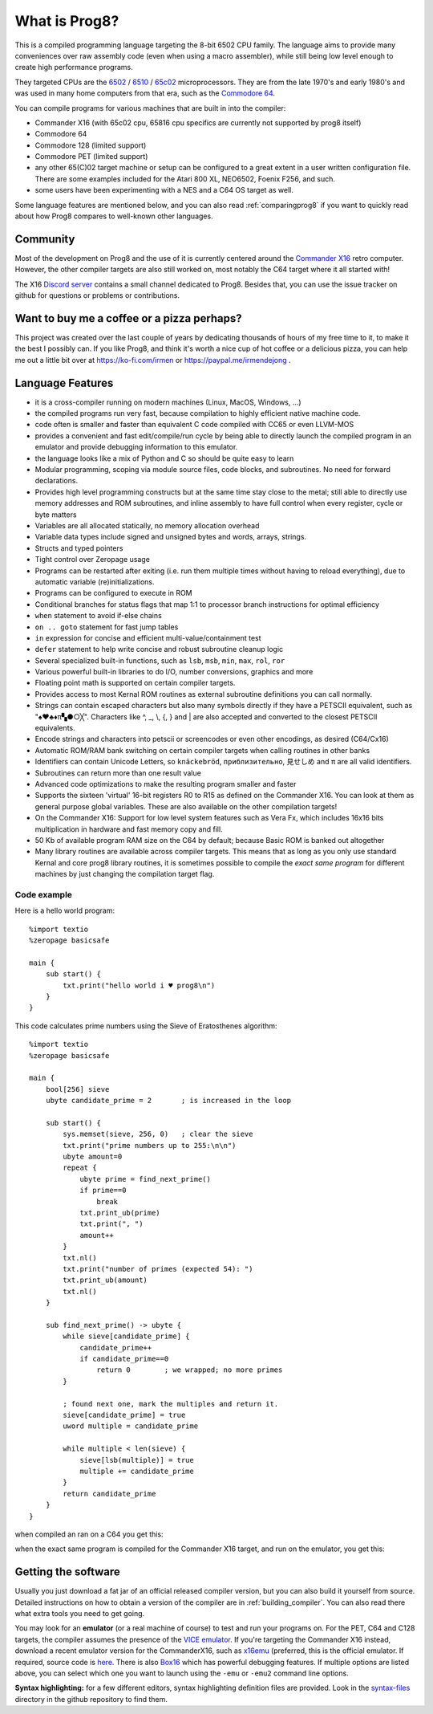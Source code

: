 
*************************************
What is Prog8?
*************************************

This is a compiled programming language targeting the 8-bit 6502 CPU family.
The language aims to provide many conveniences over raw assembly code (even when using a macro assembler),
while still being low level enough to create high performance programs.

They targeted CPUs are the `6502 <https://en.wikipedia.org/wiki/MOS_Technology_6502>`_ /
`6510 <https://en.wikipedia.org/wiki/MOS_Technology_6510>`_ /
`65c02 <https://en.wikipedia.org/wiki/MOS_Technology_65C02>`_ microprocessors.
They are from the late 1970's and early 1980's and was used in many home computers from that era,
such as the `Commodore 64 <https://en.wikipedia.org/wiki/Commodore_64>`_.

You can compile programs for various machines that are built in into the compiler:

* Commander X16  (with 65c02 cpu, 65816 cpu specifics are currently not supported by prog8 itself)
* Commodore 64
* Commodore 128 (limited support)
* Commodore PET (limited support)
* any other 65(C)02 target machine or setup can be configured to a great extent in a user written configuration file.
  There are some examples included for the Atari 800 XL, NEO6502, Foenix F256, and such.
* some users have been experimenting with a NES and a C64 OS target as well.

Some language features are mentioned below, and you can also read :ref:`comparingprog8` if you
want to quickly read about how Prog8 compares to well-known other languages.


Community
^^^^^^^^^
Most of the development on Prog8 and the use of it is currently centered around
the `Commander X16 <https://www.commanderx16.com/>`_ retro computer.
However, the other compiler targets are also still worked on,  most notably the C64 target where it all started with!

The X16 `Discord server <https://discord.gg/nS2PqEC>`_ contains a small channel
dedicated to Prog8. Besides that, you can use the issue tracker on github for questions or problems or contributions.

Want to buy me a coffee or a pizza perhaps?
^^^^^^^^^^^^^^^^^^^^^^^^^^^^^^^^^^^^^^^^^^^
This project was created over the last couple of years by dedicating thousands of hours of my free time to it, to make it the best I possibly can.
If you like Prog8, and think it's worth a nice cup of hot coffee or a delicious pizza,
you can help me out a little bit over at https://ko-fi.com/irmen or https://paypal.me/irmendejong .


.. image:: _static/cube3d.png
    :width: 33%
    :alt: 3d rotating sprites
.. image:: _static/wizzine.png
    :width: 33%
    :alt: Simple wizzine sprite effect
.. image:: _static/tehtriz.png
    :width: 33%
    :alt: Fully playable tetris clone

.. image:: _static/rrgame.png
    :width: 33%
    :alt: BoulderDash(tm) clone for the X16
.. image:: _static/x16paint.png
    :width: 33%
    :alt: Paint program for the X16
.. image:: _static/x16chess.png
    :width: 33%
    :alt: Chess program for the X16


Language Features
^^^^^^^^^^^^^^^^^

- it is a cross-compiler running on modern machines (Linux, MacOS, Windows, ...)
- the compiled programs run very fast, because compilation to highly efficient native machine code.
- code often is smaller and faster than equivalent C code compiled with CC65 or even LLVM-MOS
- provides a convenient and fast edit/compile/run cycle by being able to directly launch
  the compiled program in an emulator and provide debugging information to this emulator.
- the language looks like a mix of Python and C so should be quite easy to learn
- Modular programming, scoping via module source files, code blocks, and subroutines. No need for forward declarations.
- Provides high level programming constructs but at the same time stay close to the metal;
  still able to directly use memory addresses and ROM subroutines,
  and inline assembly to have full control when every register, cycle or byte matters
- Variables are all allocated statically, no memory allocation overhead
- Variable data types include signed and unsigned bytes and words, arrays, strings.
- Structs and typed pointers
- Tight control over Zeropage usage
- Programs can be restarted after exiting (i.e. run them multiple times without having to reload everything), due to automatic variable (re)initializations.
- Programs can be configured to execute in ROM
- Conditional branches for status flags that map 1:1 to processor branch instructions for optimal efficiency
- ``when`` statement to avoid if-else chains
- ``on .. goto`` statement for fast jump tables
- ``in`` expression for concise and efficient multi-value/containment test
- ``defer`` statement to help write concise and robust subroutine cleanup logic
- Several specialized built-in functions, such as ``lsb``, ``msb``, ``min``, ``max``, ``rol``, ``ror``
- Various powerful built-in libraries to do I/O, number conversions, graphics and more
- Floating point math is supported on certain compiler targets.
- Provides access to most Kernal ROM routines as external subroutine definitions you can call normally.
- Strings can contain escaped characters but also many symbols directly if they have a PETSCII equivalent, such as "♠♥♣♦π▚●○╳". Characters like ^, _, \\, {, } and | are also accepted and converted to the closest PETSCII equivalents.
- Encode strings and characters into petscii or screencodes or even other encodings, as desired (C64/Cx16)
- Automatic ROM/RAM bank switching on certain compiler targets when calling routines in other banks
- Identifiers can contain Unicode Letters, so ``knäckebröd``, ``приблизительно``, ``見せしめ`` and ``π`` are all valid identifiers.
- Subroutines can return more than one result value
- Advanced code optimizations to make the resulting program smaller and faster
- Supports the sixteen 'virtual' 16-bit registers R0 to R15 as defined on the Commander X16. You can look at them as general purpose global variables. These are also available on the other compilation targets!
- On the Commander X16: Support for low level system features such as Vera Fx, which includes 16x16 bits multiplication in hardware and fast memory copy and fill.
- 50 Kb of available program RAM size on the C64 by default; because Basic ROM is banked out altogether
- Many library routines are available across compiler targets. This means that as long as you only use standard Kernal
  and core prog8 library routines, it is sometimes possible to compile the *exact same program* for different machines by just changing the compilation target flag.


Code example
------------

Here is a hello world program::

    %import textio
    %zeropage basicsafe

    main {
        sub start() {
            txt.print("hello world i ♥ prog8\n")
        }
    }

This code calculates prime numbers using the Sieve of Eratosthenes algorithm::

    %import textio
    %zeropage basicsafe

    main {
        bool[256] sieve
        ubyte candidate_prime = 2       ; is increased in the loop

        sub start() {
            sys.memset(sieve, 256, 0)   ; clear the sieve
            txt.print("prime numbers up to 255:\n\n")
            ubyte amount=0
            repeat {
                ubyte prime = find_next_prime()
                if prime==0
                    break
                txt.print_ub(prime)
                txt.print(", ")
                amount++
            }
            txt.nl()
            txt.print("number of primes (expected 54): ")
            txt.print_ub(amount)
            txt.nl()
        }

        sub find_next_prime() -> ubyte {
            while sieve[candidate_prime] {
                candidate_prime++
                if candidate_prime==0
                    return 0        ; we wrapped; no more primes
            }

            ; found next one, mark the multiples and return it.
            sieve[candidate_prime] = true
            uword multiple = candidate_prime

            while multiple < len(sieve) {
                sieve[lsb(multiple)] = true
                multiple += candidate_prime
            }
            return candidate_prime
        }
    }


when compiled an ran on a C64 you get this:

.. image:: _static/primes_example.png
    :align: center
    :alt: result when run on C64

when the exact same program is compiled for the Commander X16 target, and run on the emulator, you get this:

.. image:: _static/primes_cx16.png
    :align: center
    :alt: result when run on CX16 emulator


.. _downloading:

Getting the software
^^^^^^^^^^^^^^^^^^^^

Usually you just download a fat jar of an official released compiler version, but you can also build it yourself from source.
Detailed instructions on how to obtain a version of the compiler are in :ref:`building_compiler`.
You can also read there what extra tools you need to get going.

You may look for an **emulator** (or a real machine of course) to test and run your programs on.
For the PET, C64 and C128 targets, the compiler assumes the presence of the `VICE emulator <http://vice-emu.sourceforge.net/>`_.
If you're targeting the Commander X16 instead,
download a recent emulator version for the CommanderX16, such as `x16emu <https://cx16forum.com/forum/viewforum.php?f=30>`_
(preferred, this is the official emulator. If required, source code is `here <https://github.com/X16Community/x16-emulator/>`_.
There is also `Box16 <https://github.com/indigodarkwolf/box16>`_ which has powerful debugging features.
If multiple options are listed above, you can select which one you want to launch using the ``-emu`` or ``-emu2`` command line options.

**Syntax highlighting:** for a few different editors, syntax highlighting definition files are provided.
Look in the `syntax-files <https://github.com/irmen/prog8/tree/master/syntax-files>`_ directory in the github repository to find them.

